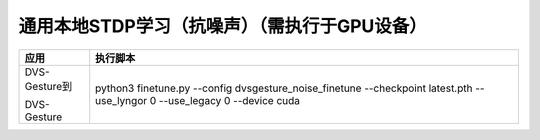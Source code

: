 通用本地STDP学习（抗噪声）（需执行于GPU设备）
~~~~~~~~~~~~~~~~~~~~~~~~~~~~~~~~~~~~~~~~~~~~~~~~~~~~~~~~~~~~~~~~~~~~~~~~~~~~~~~~

+---------------+-------------------------------------------------------+
| 应用          | 执行脚本                                              |
+===============+=======================================================+
| DVS-Gesture到 | python3 finetune.py \-\-config                        |
|               | dvsgesture_noise_finetune \-\-checkpoint latest.pth   |
| DVS-Gesture   | \-\-use_lyngor 0 \-\-use_legacy 0 \-\-device cuda     |
+---------------+-------------------------------------------------------+
